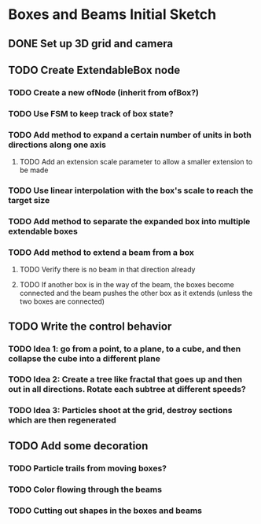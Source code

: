 * Boxes and Beams Initial Sketch
** DONE Set up 3D grid and camera
CLOSED: [2019-02-20 Wed 21:49]

** TODO Create ExtendableBox node
*** TODO Create a new ofNode (inherit from ofBox?)
*** TODO Use FSM to keep track of box state?
*** TODO Add method to expand a certain number of units in both directions along one axis
**** TODO Add an extension scale parameter to allow a smaller extension to be made
*** TODO Use linear interpolation with the box's scale to reach the target size
*** TODO Add method to separate the expanded box into multiple extendable boxes
*** TODO Add method to extend a beam from a box
**** TODO Verify there is no beam in that direction already
**** TODO If another box is in the way of the beam, the boxes become connected and the beam pushes the other box as it extends (unless the two boxes are connected)
** TODO Write the control behavior 
*** TODO Idea 1: go from a point, to a plane, to a cube, and then collapse the cube into a different plane
*** TODO Idea 2: Create a tree like fractal that goes up and then out in all directions. Rotate each subtree at different speeds?
*** TODO Idea 3: Particles shoot at the grid, destroy sections which are then regenerated
** TODO Add some decoration 
*** TODO Particle trails from moving boxes?
*** TODO Color flowing through the beams
*** TODO Cutting out shapes in the boxes and beams

